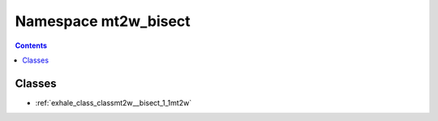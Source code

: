 
.. _namespace_mt2w_bisect:

Namespace mt2w_bisect
=====================


.. contents:: Contents
   :local:
   :backlinks: none





Classes
-------


- :ref:`exhale_class_classmt2w__bisect_1_1mt2w`
